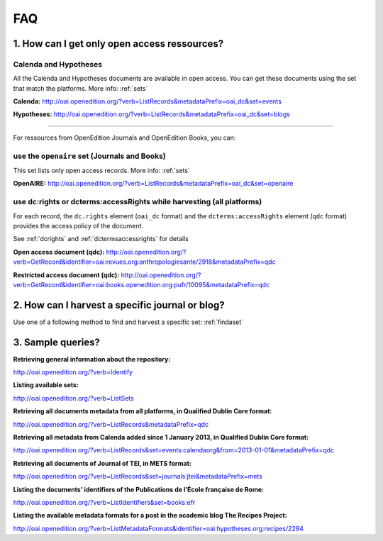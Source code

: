 FAQ 
===

1. How can I get only open access ressources?
-----------------------------------------------------------

Calenda and Hypotheses
^^^^^^^^^^^^^^^^^^^^^^^^^^^^^^

All the Calenda and Hypotheses documents are available in open access. You can get these documents using the set that match the platforms. More info: :ref:`sets` 

**Calenda:** http://oai.openedition.org/?verb=ListRecords&metadataPrefix=oai_dc&set=events 

**Hypotheses:** http://oai.openedition.org/?verb=ListRecords&metadataPrefix=oai_dc&set=blogs 

----------------------------------------------

For ressources from OpenEdition Journals and OpenEdition Books, you can:

use the ``openaire`` set (Journals and Books)
^^^^^^^^^^^^^^^^^^^^^^^^^^^^^^^^^^^^^^^^^^^^^^^^

This set lists only open access records. More info: :ref:`sets`

**OpenAIRE:** http://oai.openedition.org/?verb=ListRecords&metadataPrefix=oai_dc&set=openaire 

use dc:rights or dcterms:accessRights while harvesting (all platforms)
^^^^^^^^^^^^^^^^^^^^^^^^^^^^^^^^^^^^^^^^^^^^^^^^^^^^^^^^^^^^^^^^^^^^^^^^^^^^

For each record, the ``dc.rights`` element  (``oai_dc`` format) and the ``dcterms:accessRights`` element (``qdc`` format) provides the access policy of the document. 

See :ref:`dcrights` and :ref:`dctermsaccessrights` for details  

**Open access document (qdc):** http://oai.openedition.org/?verb=GetRecord&identifier=oai:revues.org:anthropologiesante/2918&metadataPrefix=qdc

**Restricted access document (qdc):** http://oai.openedition.org/?verb=GetRecord&identifier=oai:books.openedition.org:pufr/10095&metadataPrefix=qdc 


2. How can I harvest a specific journal or blog?
----------------------------------------------------------
Use one of a following method to find and harvest a specific set: :ref:`findaset` 


3. Sample queries?
----------------------------------------------

**Retrieving general information about the repository:**

http://oai.openedition.org/?verb=Identify

**Listing available sets:**

http://oai.openedition.org/?verb=ListSets

**Retrieving all documents metadata from all platforms, in Qualified Dublin Core format:**

http://oai.openedition.org/?verb=ListRecords&metadataPrefix=qdc

**Retrieving all metadata from Calenda added since 1 January 2013, in Qualified Dublin Core format:**

http://oai.openedition.org/?verb=ListRecords&set=events:calendaorg&from=2013-01-01&metadataPrefix=qdc

**Retrieving all documents of Journal of TEI, in METS format:**

http://oai.openedition.org/?verb=ListRecords&set=journals:jtei&metadataPrefix=mets

**Listing the documents’ identifiers of the Publications de l’École française de Rome:**

http://oai.openedition.org/?verb=ListIdentifiers&set=books:efr

**Listing the available metadata formats for a post in the academic blog The Recipes Project:**

http://oai.openedition.org/?verb=ListMetadataFormats&identifier=oai:hypotheses.org:recipes/2294


